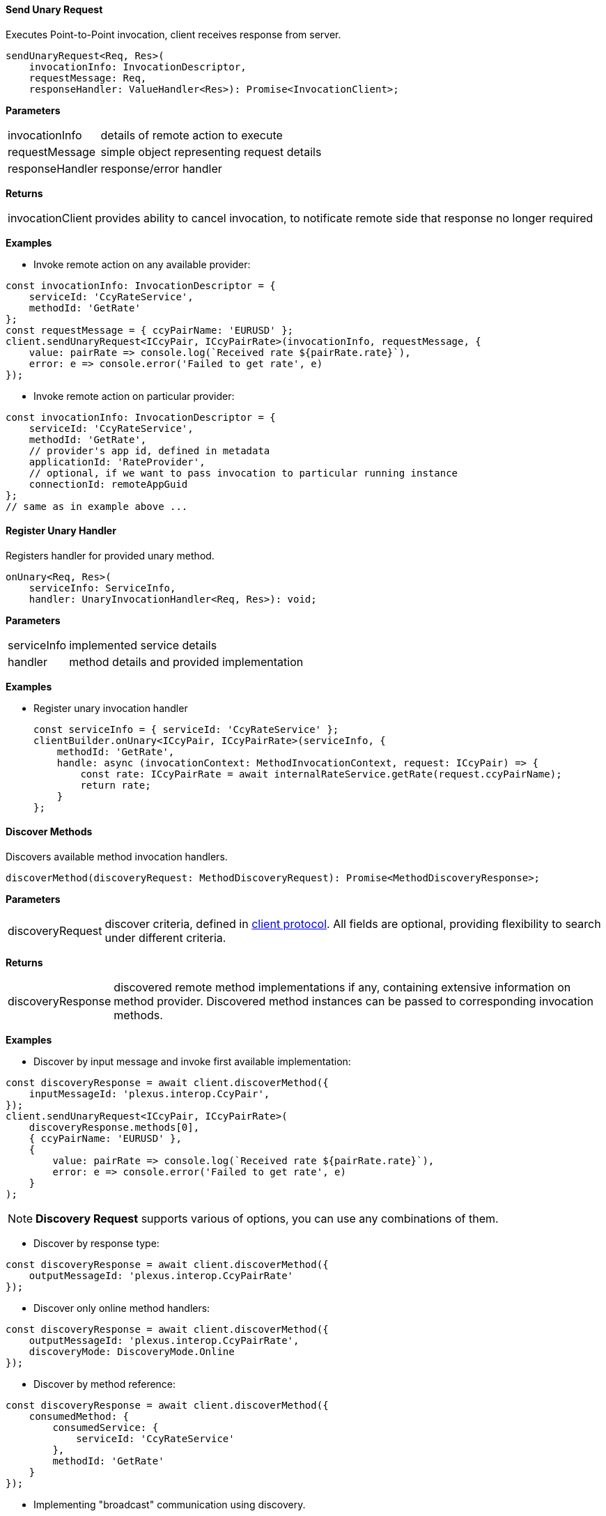 :imagesdir: ./images

==== Send Unary Request

Executes Point-to-Point invocation, client receives response from server.

[source,javascript]
-------------------
sendUnaryRequest<Req, Res>(
    invocationInfo: InvocationDescriptor,
    requestMessage: Req,
    responseHandler: ValueHandler<Res>): Promise<InvocationClient>;
-------------------

*Parameters*

[horizontal]
invocationInfo:: details of remote action to execute
requestMessage:: simple object representing request details
responseHandler:: response/error handler

*Returns*

[horizontal]
invocationClient:: provides ability to cancel invocation, to notificate remote side that response no longer required

*Examples*

- Invoke remote action on any available provider:

[source,javascript]
-------------------
const invocationInfo: InvocationDescriptor = {
    serviceId: 'CcyRateService',
    methodId: 'GetRate'
};
const requestMessage = { ccyPairName: 'EURUSD' };
client.sendUnaryRequest<ICcyPair, ICcyPairRate>(invocationInfo, requestMessage, {
    value: pairRate => console.log(`Received rate ${pairRate.rate}`),
    error: e => console.error('Failed to get rate', e)
});
-------------------

- Invoke remote action on particular provider:

[source,javascript]
-------------------
const invocationInfo: InvocationDescriptor = {
    serviceId: 'CcyRateService',
    methodId: 'GetRate',
    // provider's app id, defined in metadata
    applicationId: 'RateProvider',
    // optional, if we want to pass invocation to particular running instance
    connectionId: remoteAppGuid
};
// same as in example above ...
-------------------

==== Register Unary Handler

Registers handler for provided unary method.

[source,javascript]
-------------------
onUnary<Req, Res>(
    serviceInfo: ServiceInfo,
    handler: UnaryInvocationHandler<Req, Res>): void;
-------------------

*Parameters*

[horizontal]
serviceInfo:: implemented service details
handler:: method details and provided implementation

*Examples*

- Register unary invocation handler
+
[source,javascript]
-------------------
const serviceInfo = { serviceId: 'CcyRateService' };
clientBuilder.onUnary<ICcyPair, ICcyPairRate>(serviceInfo, {
    methodId: 'GetRate',
    handle: async (invocationContext: MethodInvocationContext, request: ICcyPair) => {
        const rate: ICcyPairRate = await internalRateService.getRate(request.ccyPairName);
        return rate;
    }
};
-------------------

==== Discover Methods

Discovers available method invocation handlers.

[source,javascript]
-------------------
discoverMethod(discoveryRequest: MethodDiscoveryRequest): Promise<MethodDiscoveryResponse>;
-------------------

*Parameters*

[horizontal]
discoveryRequest:: discover criteria, defined in https://github.com/finos-plexus/plexus-interop/blob/master/protocol/plexus.interop.proto[client protocol]. All fields are optional, providing flexibility to search under different criteria.

*Returns*

[horizontal]
discoveryResponse:: discovered remote method implementations if any, containing extensive information on method provider. Discovered method instances can be passed to corresponding invocation methods.

*Examples*

- Discover by input message and invoke first available implementation:

[source,javascript]
-------------------
const discoveryResponse = await client.discoverMethod({
    inputMessageId: 'plexus.interop.CcyPair',
});
client.sendUnaryRequest<ICcyPair, ICcyPairRate>(
    discoveryResponse.methods[0],
    { ccyPairName: 'EURUSD' },
    {
        value: pairRate => console.log(`Received rate ${pairRate.rate}`),
        error: e => console.error('Failed to get rate', e)
    }
);
-------------------

NOTE: *Discovery Request* supports various of options, you can use any combinations of them.

- Discover by response type:

[source,javascript]
-------------------
const discoveryResponse = await client.discoverMethod({
    outputMessageId: 'plexus.interop.CcyPairRate'
});
-------------------

- Discover only online method handlers:

[source,javascript]
-------------------
const discoveryResponse = await client.discoverMethod({
    outputMessageId: 'plexus.interop.CcyPairRate',
    discoveryMode: DiscoveryMode.Online
});
-------------------

- Discover by method reference:

[source,javascript]
-------------------
const discoveryResponse = await client.discoverMethod({
    consumedMethod: {
        consumedService: {
            serviceId: 'CcyRateService'
        },
        methodId: 'GetRate'
    }
});
-------------------

- Implementing "broadcast" communication using discovery.

Using `discoveryMethod` as low level API we can easily implement sending of broadcast messages using following steps:

. Define method with `Empty` return type to be handled by listener components
+
[source,javascript]
-------------------
service CcyPairBroadcastService {
    rpc onCcyPairRate (CcyPairRate) returns (Empty);
}
-------------------

. Setup all listener apps as provider of this action. Also we can define specific Provider instances or even companies we would like to listen events from:
+
[source,javascript]
-------------------
application ListenerApp {
    // listen to message from any provider
    provides CcyPairBroadcastService {onCcyPairRate;}
    // or setup listener for providers from specific namespace
    // provides CcyPairBroadcastService to com.acme.* {onCcyPairRate;}
}
-------------------

. Setup broadcast publisher app to consume this action
+
[source,javascript]
-------------------
application RateProviderApp {
    consumes CcyPairBroadcastService {onCcyPairRate;}
}
-------------------

. Use online discovery to publish new rate to all connected consumers:
+
[source,javascript]
-------------------
async function broadcast(rate: CcyPairRate): Promise<void> {
    const discoveryResponse = await client.discoverMethod({
        consumedMethod: {
            consumedService: {
                serviceId: 'CcyPairBroadcastService'
            },
            methodId: 'onCcyPairRate'
        },
        discoveryMode: DiscoveryMode.Online
    });
    const responseHandler = {
        value: () => console.log('Delivered')
    };
    discoveryResponse.methods.forEach(method => {
        client.sendUnaryRequest<ICcyPairRate, Empty>(
            method,
            rate,
            responseHandler);
    });
}
-------------------

==== Discover Services

Discovers available service implementations. Provides ability to use few methods from particular provider together.

[source,javascript]
-------------------
discoverService(discoveryRequest: ServiceDiscoveryRequest): Promise<ServiceDiscoveryResponse>;
-------------------

*Parameters*

[horizontal]
discoveryRequest:: discover criteria, defined in https://github.com/finos-plexus/plexus-interop/blob/master/protocol/plexus.interop.proto[client protocol]. All fields are optional, providing flexibility to search under different criteria.

*Returns*

[horizontal]
discoveryResponse:: discovered remote service implementations if any, containing extensive information on method provider. Discovered method instances can be passed to corresponding invocation methods.

*Examples*

- Discover service, lookup for pair of methods to be used together:
+
[source,javascript]
-------------------
const discoveryResponse = client.discoverService({
    consumedService: {
        serviceId: 'CcyRateService'
    }
});
// choose service implementation, by provider id/service alias/other details
const service: DiscoveredService = serviceDiscoveryResponse
    .services
    .find(s => providedService.applicationId === 'RateProviderApp');
// choose required methods and invoke them as described above in 'Discover Methods' examples
const getRateMethod = service.methods.find(m => m.methodId === 'GetRate');
const getRateStreamMethod = service.methods.find(m => m.methodId === 'GetRateStream');
-------------------

- Discover only online service providers
+
[source,javascript]
-------------------
const discoveryResponse = client.discoverService({
    consumedService: {
        serviceId: 'CcyRateService'
    },
    discoveryMode: DiscoveryMode.Online
});
-------------------

==== Send Server Streaming Request

Executes Server Streaming invocation, client receives stream of messages from server.

[source,javascript]
------------------
sendServerStreamingRequest<Req, Res>(
    invocationInfo: InvocationDescriptor,
    requestMessage: Req,
    responseObserver: InvocationObserver<Res>): Promise<InvocationClient>;
------------------

*Parameters*

[horizontal]
invocationInfo:: details of remote action to execute
requestMessage:: simple object representing request details
responseObserver:: response stream observer

*Returns*

[horizontal]
invocationClient:: provides ability to cancel invocation, to notificate remote side that response no longer required

*Examples*

- Receive stream or rates from provider:
+
[source,javascript]
-------------------
const invocationInfo: InvocationDescriptor = {
    serviceId: 'CcyRateService',
    methodId: 'GetRateStream'
};
const requestMessage = { ccyPairName: 'EURUSD' };
client.sendServerStreamingRequest<ICcyPair, ICcyPairRate>(invocationInfo, requestMessage, {
    next: pairRate => console.log(`Received rate ${pairRate.rate}`),
    complete: () => console.log('Invocation completed'),
    error: e => console.error('Failed to get rate', e)
});
-------------------

==== Register Server Streaming Handler

Registers handler for provided server streaming method.

[source,javascript]
-------------------
onServerStreaming<Req, Res>(
    serviceInfo: ServiceInfo,
    handler: ServerStreamingInvocationHandler<Req, Res>): void;
-------------------

*Parameters*

[horizontal]
serviceInfo:: implemented service details
handler:: method details and provided implementation

*Examples*

- Register stream handler:
+
[source,javascript]
-------------------
const serviceInfo = { serviceId: 'CcyRateService' };
clientBuilder.onServerStreaming<ICcyPair, ICcyPairRate>(serviceInfo, {
    methodId: 'GetRateStream',
    handle: async (invocationContext: MethodInvocationContext,
            request: ICcyPair,
            hostClient: StreamingInvocationClient<ICcyPairRate>) => {
        const rate: ICcyPairRate = await internalRateService.getRate(request.ccyPairName);
        hostClient.next(rate);
        // send other rate
        const otherRate: ICcyPairRate = await internalRateService.getRate(request.ccyPairName);
        hostClient.next(otherRate);
        // complete streaming
        hostClient.complete();
    }
};
-------------------

==== Send Bidirectional Streaming Request

Executes Bidirectional Streaming invocation. Client and Server communicates using streams of messages.

[source,javascript]
-------------------
sendBidirectionalStreamingRequest<Req, Res>(
    invocationInfo: InvocationDescriptor,
    responseObserver: InvocationObserver<Res>): Promise<StreamingInvocationClient<Req>>;
-------------------

*Parameters*

[horizontal]
invocationInfo:: details of remote action to execute
responseObserver:: response stream observer

*Returns*

[horizontal]
streamingInvocationClient:: invocation client, provides ability to send stream of messages, complete or cancel invocation.

*Examples*

- Bidirectional communication, client updates server on requested ccy pairs and receives stream of rates from server:
+
[source,javascript]
-------------------
const invocationInfo: InvocationDescriptor = {
    serviceId: 'CcyRateService',
    methodId: 'GetRateBidiStream'
};
const invocation = await client.sendBidirectionalStreamingRequest<ICcyPair, ICcyPairRate>(
    invocationInfo,
    {
        next: pairRate => console.log(`Received rate ${pairRate.rate}`),
        streamCompleted: () => console.log('Remote stream completed'),
        complete: () => console.log('Invocation completed'),
        error: e => console.error('Failed to get rate', e)
    });
invocation.next({ ccyPairName: 'EURUSD' });
// ask for other ccy pair rates later
invocation.next({ ccyPairName: 'EURGBP' });
// notify server that no more pairs be requested
invocation.complete();
-------------------

==== Register Bidirectional Streaming Handler

Registers handler for provided bidirectional streaming method.

[source,javascript]
-------------------
onBidiStreaming<Req, Res>(
    serviceInfo: ServiceInfo,
    handler: BidiStreamingInvocationHandler<Req, Res>): void;
-------------------

*Parameters*

[horizontal]
serviceInfo:: implemented service details
handler:: method details and provided implementation

*Examples*

- Register bidirectional handler:
+
[source,javascript]
-------------------
const serviceInfo = { serviceId: 'CcyRateService' };
clientBuilder.onBidiStreaming<ICcyPair, ICcyPairRate>(serviceInfo, {
    methodId: 'GetRateStream',
    handle: (invocationContext: MethodInvocationContext,
            hostClient: StreamingInvocationClient<ICcyPairRate>) => {
        const ccyPairs = [];
        // send rate for each requested pair every second
        setInterval(() => {
            ccyPairs.forEach(pair => {
                hostClient.next(internalRateService.getRate(pair)
            });
        }, 1000);
        // client's stream observer
        return {
            next: ccyPair => ccyPairs.push(ccyPair)
        };
    }
};
-------------------

